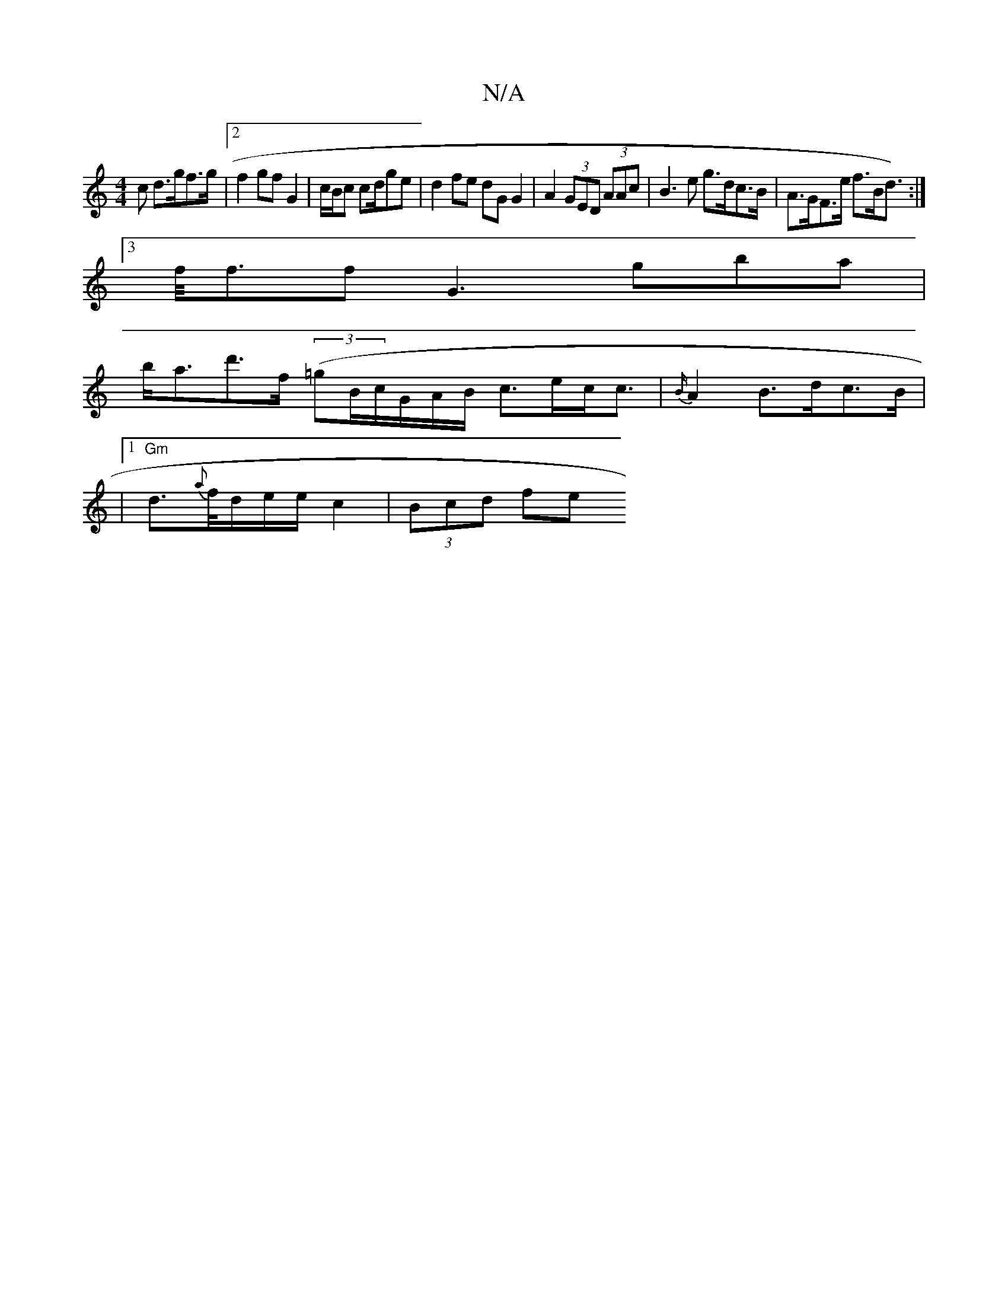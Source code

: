 X:1
T:N/A
M:4/4
R:N/A
K:Cmajor
>c d>gf>g | [2 f2 gf G2 | c/B/c cd/ge|d2 fe dG G2 | A2 (3GED (3AAc | B3 e g>dc>B|A>GF>e f>Bd>) :|
[3 f<ff G3 gba |
b<ad'>f (3(=g}B/c/G/A/B/ c>ec<c | {B/}A2 B>dc>B |
|1 "Gm"d>{a}f/d/e/2e/2 c2-|(3Bcd fe